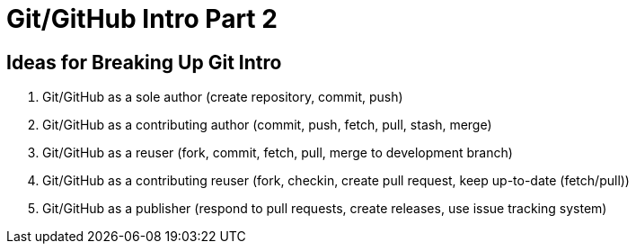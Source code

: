 = Git/GitHub Intro Part 2

== Ideas for Breaking Up Git Intro

. Git/GitHub as a sole author (create repository, commit, push)
. Git/GitHub as a contributing author (commit, push, fetch, pull, stash, merge)
. Git/GitHub as a reuser (fork, commit, fetch, pull, merge to development branch)
. Git/GitHub as a contributing reuser (fork, checkin, create pull request, keep up-to-date (fetch/pull))
. Git/GitHub as a publisher (respond to pull requests, create releases, use issue tracking system)
